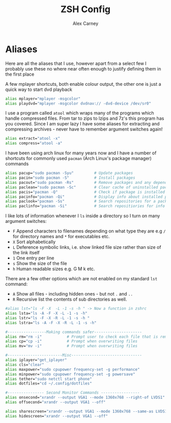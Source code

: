 #+TITLE: ZSH Config
#+AUTHOR: Alex Carney
#+PROPERTY: header-args :tangle no :noweb no-export :mkdirp yes

* Aliases

:PROPERTIES:
:header-args: :tangle aliases :padline yes
:END:

Here are all the aliases that I use, however apart from a select few I probably
use these no where near often enough to justify defining them in the first
place

A few mplayer shortcuts, both enable colour output, the other one is just a
quick way to start dvd playback
#+begin_src sh
alias mplayer="mplayer -msgcolor"
alias playdvd="mplayer -msgcolor dvdnav:// -dvd-device /dev/sr0"
#+end_src

I use a program called ~atool~ which wraps many of the programs which handle
compressed files. From tar to zips to lzips and 7z's this program has you
covered. Since I am super lazy I have some aliases for extracting and
compressing archives - never have to remember argument switches again!
#+begin_src sh
alias extract="atool -x"
alias compress="atool -a"
#+end_src

I have been using arch linux for many years now and I have a number of
shortcuts for commonly used ~pacman~ (Arch Linux's package manager) commands
#+begin_src sh
alias pacup="sudo pacman -Syu"         # Update packages
alias pacin="sudo pacman -S"           # Install packages
alias pacout="sudo pacman -Rs"         # Remove packages and any dependencies unique to that package
alias paclean="sudo pacman -Sc"        # Clear cache of uninstalled packages
alias pacis="pacman -Q"                # Check if package is installed
alias pacinfo="pacman -Qi"             # Display info about installed package
alias paclook="pacman -Ss"             # Search repositories for a package
alias paclinfo="pacman -Si"            # Search repositiories for info about a package
#+end_src

I like lots of information whenever I ~ls~ inside a directory so I turn on many
argument switches:

    - ~F~ Append characters to filenames depending on what type they are e.g
      ~/~ for directory names and ~*~ for executables etc.
    - ~X~ Sort alphabetically
    - ~L~ Deference symbolic links, i.e. show linked file size rather than size
      of the link itself
    - ~1~ One entry per line
    - ~s~ Show the size of the file
    - ~h~ Human readable sizes e.g. G M k etc.

There are a few other options which are not enabled on my standard ~lst~
command:

    - ~A~ Show all files - including hidden ones - but not ~.~ and ~..~
    - ~R~ Recursive list the contents of sub directories as well.
#+begin_src sh
#alias lst="ls -F -X  -L -1 -s -h " -> Now a function in zshrc
alias lsta="ls -A -F -X -L -1 -s -h"
alias lstr="ls -F -X -R -L -1 -s -h "
alias lstra="ls -A -F -X -R -L -1 -s -h"

#-----------------Making commands safer---------------------
alias rm="rm -i"           # Prompt user to check each file that is removed
alias cp="cp -i"           # Prompt when overwriting files
alias mv="mv -i"           # Prompt when overwriting files

#------------------------Misc-------------------------------
alias iplayer="get_iplayer"
alias cls="clear"
alias maxpower="sudo cpupower frequency-set -g performance"
alias minpower="sudo cpupower frequency-set -g powersave"
alias tether="sudo netctl start phone"
alias dotfiles="cd ~/.config/dotfiles"

#---------------- Second Monitor Commands -----------------
alias onsecond="xrandr --output VGA1 --mode 1360x768 --right-of LVDS1"
alias offsecond="xrandr --output VGA1 --off"

alias sharescreen="xrandr --output VGA1 --mode 1360x768 --same-as LVDS1"
alias hidescreen="xrandr --output VGA1 --off"

#+end_src
